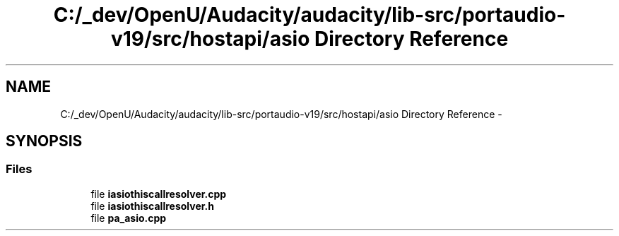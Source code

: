.TH "C:/_dev/OpenU/Audacity/audacity/lib-src/portaudio-v19/src/hostapi/asio Directory Reference" 3 "Thu Apr 28 2016" "Audacity" \" -*- nroff -*-
.ad l
.nh
.SH NAME
C:/_dev/OpenU/Audacity/audacity/lib-src/portaudio-v19/src/hostapi/asio Directory Reference \- 
.SH SYNOPSIS
.br
.PP
.SS "Files"

.in +1c
.ti -1c
.RI "file \fBiasiothiscallresolver\&.cpp\fP"
.br
.ti -1c
.RI "file \fBiasiothiscallresolver\&.h\fP"
.br
.ti -1c
.RI "file \fBpa_asio\&.cpp\fP"
.br
.in -1c
